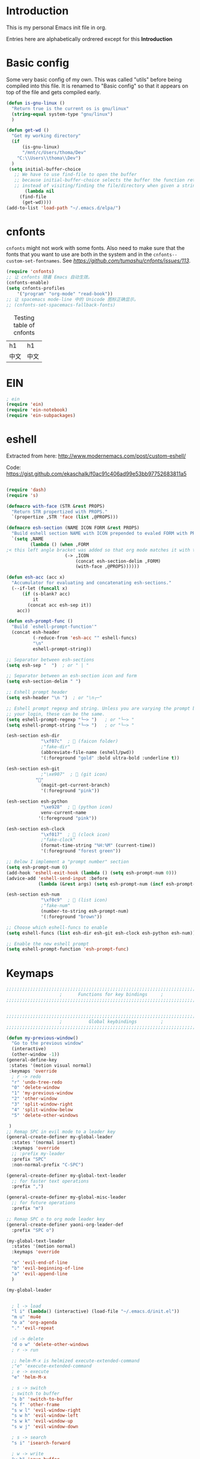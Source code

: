 * Introduction
This is my personal Emacs init file in org.

Entries here are alphabetically ordrered except for this *Introduction*
* Basic config
Some very basic config of my own.
This was called "utils" before being compiled into this file.
It is renamed to "Basic config" so that it appears on top of the file and gets compiled early.
#+begin_src emacs-lisp :tangle yes
(defun is-gnu-linux ()
  "Return true is the current os is gnu/linux"
  (string-equal system-type "gnu/linux")
  )

(defun get-wd ()
  "Get my working directory"
  (if
      (is-gnu-linux)
      "/mnt/c/Users/thoma/Dev"
    "C:\\Users\\thoma\\Dev")
  )
 (setq initial-buffer-choice
   ;; We have to use find-file to open the buffer
   ;; because initial-buffer-choice selects the buffer the function returns.
   ;; instead of visiting/finding the file/directory when given a string.
       (lambda nil
     (find-file
      (get-wd))))
(add-to-list 'load-path "~/.emacs.d/elpa/")
#+end_src
* cnfonts
~cnfonts~ might not work with some fonts. Also need to make sure that the fonts that you want to use are both in the system and in the ~cnfonts--custom-set-fontnames~. See [[my issue][https://github.com/tumashu/cnfonts/issues/113]].
#+begin_src emacs-lisp :tangle yes
(require 'cnfonts)
;; 让 cnfonts 随着 Emacs 自动生效。
(cnfonts-enable)
(setq cnfonts-profiles
    '("program" "org-mode" "read-book"))
;; 让 spacemacs mode-line 中的 Unicode 图标正确显示。
;; (cnfonts-set-spacemacs-fallback-fonts)
#+end_src

#+caption: Testing table of cnfonts
#+name: Testing table of cnfonts
| h1   | h1   |
| 中文 | 中文 |
* EIN
#+begin_src emacs-lisp :tangle yes
; ein
(require 'ein)
(require 'ein-notebook)
(require 'ein-subpackages)
#+end_src
* eshell
Extracted from here: http://www.modernemacs.com/post/custom-eshell/

Code: https://gist.github.com/ekaschalk/f0ac91c406ad99e53bb97752683811a5
#+begin_src emacs-lisp :tangle yes

(require 'dash)
(require 's)

(defmacro with-face (STR &rest PROPS)
  "Return STR propertized with PROPS."
  `(propertize ,STR 'face (list ,@PROPS)))

(defmacro esh-section (NAME ICON FORM &rest PROPS)
  "Build eshell section NAME with ICON prepended to evaled FORM with PROPS."
  `(setq ,NAME
         (lambda () (when ,FORM
;< this left angle bracket was added so that org mode matches it with the following one
                      (-> ,ICON
                          (concat esh-section-delim ,FORM)
                          (with-face ,@PROPS))))))

(defun esh-acc (acc x)
  "Accumulator for evaluating and concatenating esh-sections."
  (--if-let (funcall x)
      (if (s-blank? acc)
          it
        (concat acc esh-sep it))
    acc))

(defun esh-prompt-func ()
  "Build `eshell-prompt-function'"
  (concat esh-header
          (-reduce-from 'esh-acc "" eshell-funcs)
          "\n"
          eshell-prompt-string))

;; Separator between esh-sections
(setq esh-sep "  ")  ; or " | "

;; Separator between an esh-section icon and form
(setq esh-section-delim " ")

;; Eshell prompt header
(setq esh-header "\n ")  ; or "\n┌─"

;; Eshell prompt regexp and string. Unless you are varying the prompt by eg.
;; your login, these can be the same.
(setq eshell-prompt-regexp "└─> ")   ; or "└─> "
(setq eshell-prompt-string "└─> ")   ; or "└─> "

(esh-section esh-dir
             "\xf07c"  ;  (faicon folder)
             ;"fake-dir"
             (abbreviate-file-name (eshell/pwd))
             '(:foreground "gold" :bold ultra-bold :underline t))

(esh-section esh-git
             ;"\xe907"  ;  (git icon)
	       ""
             (magit-get-current-branch)
             '(:foreground "pink"))

(esh-section esh-python
             "\xe928"  ;  (python icon)
             venv-current-name
            '(:foreground "pink"))

(esh-section esh-clock
             "\xf017"  ;  (clock icon)
             ;"fake-clock"
             (format-time-string "%H:%M" (current-time))
             '(:foreground "forest green"))

;; Below I implement a "prompt number" section
(setq esh-prompt-num 0)
(add-hook 'eshell-exit-hook (lambda () (setq esh-prompt-num 0)))
(advice-add 'eshell-send-input :before
            (lambda (&rest args) (setq esh-prompt-num (incf esh-prompt-num))))

(esh-section esh-num
             "\xf0c9"  ;  (list icon)
             ;"fake-num"
             (number-to-string esh-prompt-num)
             '(:foreground "brown"))

;; Choose which eshell-funcs to enable
(setq eshell-funcs (list esh-dir esh-git esh-clock esh-python esh-num))

;; Enable the new eshell prompt
(setq eshell-prompt-function 'esh-prompt-func)
#+end_src
* Keymaps
#+begin_src emacs-lisp :tangle yes
;;;;;;;;;;;;;;;;;;;;;;;;;;;;;;;;;;;;;;;;;;;;;;;;;;;;;;;;;;;;;;;;;;;;;;;;;;;;;;;
                    ;      Functions for key bindings     ;
;;;;;;;;;;;;;;;;;;;;;;;;;;;;;;;;;;;;;;;;;;;;;;;;;;;;;;;;;;;;;;;;;;;;;;;;;;;;;;;


;;;;;;;;;;;;;;;;;;;;;;;;;;;;;;;;;;;;;;;;;;;;;;;;;;;;;;;;;;;;;;;;;;;;;;;;;;;;;;;
                    ;          Global keybindings         ;
;;;;;;;;;;;;;;;;;;;;;;;;;;;;;;;;;;;;;;;;;;;;;;;;;;;;;;;;;;;;;;;;;;;;;;;;;;;;;;;

(defun my-previous-window()
  "Go to the previous window"
  (interactive)
  (other-window -1))
(general-define-key
 :states '(motion visual normal)
 :keymaps 'override
  ; r -> redo
  "r" 'undo-tree-redo
  "0" 'delete-window
  "1" 'my-previous-window
  "2" 'other-window
  "3" 'split-window-right
  "4" 'split-window-below
  "5" 'delete-other-windows

 )
;; Remap SPC in evil mode to a leader key
(general-create-definer my-global-leader
  :states '(normal insert)
  :keymaps 'override
  ;; :prefix my-leader
  :prefix "SPC"
  :non-normal-prefix "C-SPC")

(general-create-definer my-global-text-leader
  ;; for faster text operations
  :prefix ",")

(general-create-definer my-global-misc-leader
  ;; for future operations
  :prefix "m")

;; Remap SPC o to org mode leader key
(general-create-definer yaoni-org-leader-def
  :prefix "SPC o")

(my-global-text-leader
  :states '(motion normal)
  :keymaps 'override

  "e" 'evil-end-of-line
  "b" 'evil-beginning-of-line
  "a" 'evil-append-line
  )

(my-global-leader


  ; l -> load
  "l i" (lambda() (interactive) (load-file "~/.emacs.d/init.el"))
  "m u" 'mu4e
  "o a" 'org-agenda
  "." 'evil-repeat

  ;d -> delete
  "d o w" 'delete-other-windows
  ; r -> run

  ;; helm-M-x is helmized execute-extended-command
  ;"e" 'execute-extended-command
  ; e -> execute
  "e" 'helm-M-x

  ; s -> switch
  ; switch to buffer
  "s b" 'switch-to-buffer
  "s f" 'other-frame
  "s w l" 'evil-window-right
  "s w h" 'evil-window-left
  "s w k" 'evil-window-up
  "s w j" 'evil-window-down

  ; s -> search
  "s i" 'isearch-forward

  ; w -> write
  "w b" 'save-buffer

  ; o -> open
  "o f" 'helm-find-files
  ; set-key expects an interactive command
  "o i" (lambda() (interactive) (find-file "~/.emacs.d"))
  ; Frame size
  ; inc frame width
  "i f w" 'inc-frame-width
  "d f w" 'dec-frame-width
  "i f h" 'inc-frame-height
  "d f h" 'dec-frame-height

  ; magit-status
  "m s" 'magit-status


  ; eX command
  "x" 'evil-ex
  )



(with-eval-after-load 'gif-screencast
  (define-key gif-screencast-mode-map (kbd "<f8>") 'gif-screencast-toggle-pause)
  (define-key gif-screencast-mode-map (kbd "<f9>") 'gif-screencast-stop))

;; auto-complete
(with-eval-after-load 'auto-complete
  (define-key ac-complete-mode-map "\C-n" 'ac-next)
  (define-key ac-complete-mode-map "\C-p" 'ac-previous))
#+end_src
* Evil
#+begin_src emacs-lisp :tangle yes
;; evil org
(setq evil-want-keybinding nil)
(require 'evil)
(when (require 'evil-collection nil t)
  (evil-collection-init))
(require 'evil-org)
(add-hook 'org-mode-hook 'evil-org-mode)
(evil-org-set-key-theme '(navigation insert textobjects additional calendar))
(require 'evil-org-agenda)
(evil-org-agenda-set-keys)
(evil-mode 1)

;; evil surround
(require 'evil-surround)
(add-hook 'org-mode-hook 'turn-on-evil-surround-mode)
; org-brain config
;; org-brain using evil
(evil-set-initial-state 'org-brain-visualize-mode 'emacs)
#+end_src
* Magit
Magit settings.
#+begin_src emacs-lisp :tangle yes
(use-package magit
  :ensure t
  :init
  ;; call this function so that eshell can use magit-get-current-branch.
  (magit-version)
  )
#+end_src
* Miscellaneous setup
Stuff that I haven't decided where to put (or never will!).
Mostly consists of system settings.
#+begin_src emacs-lisp :tangle yes
;; disable sound
(setq visible-bell 1)
(tool-bar-mode -1)
(global-display-line-numbers-mode t)
(electric-pair-mode t)

(global-undo-tree-mode)

(load-theme 'dracula t)
(require 'powerline)
(powerline-center-evil-theme)


;; yaml support
(add-to-list 'auto-mode-alist '("\\.yml\\'" . yaml-mode))



;; wrap lines
(global-visual-line-mode 1)

;; jedi
(add-hook 'python-mode-hook 'jedi:setup)
(setq jedi:complete-on-dot t)    ;optional
(setq ac-max-width 0.4)

;; yasnippet
(add-to-list 'load-path
              "~/.emacs.d/plugins/yasnippet")
(yas-global-mode 1)

; js2 minor mode
;(add-hook 'js-mode-hook 'js2-minor-mode)

;; 设置垃圾回收，在Windows下，emacs25版本会频繁出发垃圾回收，所以需要设置
;; This solves the problem that affects Emacs' speed while displaying Chinese characters
(when (eq system-type 'windows-nt) (setq gc-cons-threshold (* 512 1024 1024))
      (setq gc-cons-percentage 0.5) (run-with-idle-timer 5 t #'garbage-collect)
      ;; 显示垃圾回收信息，这个可以作为调试用
      ;; (setq garbage-collection-messages t)
      )




;; tide for TypeScript
(defun setup-tide-mode ()
  (interactive)
  (tide-setup)
  (flycheck-mode +1)
  (setq flycheck-check-syntax-automatically '(save mode-enabled))
  (eldoc-mode +1)
  (tide-hl-identifier-mode +1)
  ;; company is an optional dependency. You have to
  ;; install it separately via package-install
  ;; `M-x package-install [ret] company`
  (company-mode +1)

  ;; enable typescript-tslint checker
  (flycheck-add-mode 'typescript-tslint 'web-mode)
  )

;; aligns annotation to the right hand side
(setq company-tooltip-align-annotations t)

;; formats the buffer before saving
(add-hook 'before-save-hook 'tide-format-before-save)

(add-hook 'typescript-mode-hook #'setup-tide-mode)
(require 'web-mode)
(setq web-mode-engines-alist
      '(("django"  . "\\.html\\'"))
)
(add-to-list 'auto-mode-alist '("\\.tsx\\'" . web-mode))
(add-to-list 'auto-mode-alist '("\\.html\\'" . web-mode))

(defun my-web-mode-hook ()
  (when (string-equal "tsx" (file-name-extension buffer-file-name))
    (setup-tide-mode))
  (message "Web-mode on")
  (electric-pair-local-mode -1)
  )
(add-hook 'web-mode-hook 'my-web-mode-hook)


(which-key-mode)
(setq gif-screencast-output-directory (concat org-directory "screencasts"))

;;;;;;;;;;;;;;;;;;;;;;;;;;;;;;;;;;;;;;;;;;;;;;;;;;;;;;;;;;;;;;;;;;;;;;;;;;;;;;;
                    ;           Frame and Window           ;
;;;;;;;;;;;;;;;;;;;;;;;;;;;;;;;;;;;;;;;;;;;;;;;;;;;;;;;;;;;;;;;;;;;;;;;;;;;;;;;
(set-frame-size (selected-frame) 1350 950 t)
(defmacro gen-frame-size-func (w-or-h inc)
  "inc/dec-frame-width/height"
;(set-frame-height (selected-frame) (+ (frame-native-height (selected-frame)) 20) nil t)
  ; use let* so that we can refer to the `inc-or-dec' right away in `let'.
  (let* ((set-func (intern (concat "set-frame-" w-or-h)))
        (get-func (intern (concat "frame-native-" w-or-h)))
;; not sure why but it seems 20 is the minimum offset required for the change to take effect
        (value (if (string-equal w-or-h "width") 40 40))
        (inc-or-dec (if inc "inc" "dec"))
        (doc (format "%s the current frame %s." inc-or-dec w-or-h))
        (positive (if inc 1 -1)))

    ; The comma `,' causes Emacs to evaluate everything in the list it precedes
    ; so there is no need to place a comma before the variables in the list
    ; if you want it to be evaluated.
    ;FIXME: Need to figure out what @ does.
    `(defun ,(intern (concat inc-or-dec "-frame-" w-or-h)) ()
       ,doc
       (interactive)
        (message ,(number-to-string (* positive value)))
         (,set-func (selected-frame) (+ (,get-func (selected-frame)) ,(* positive value)) nil t)
         )
    )
  )
(gen-frame-size-func "width" t)
(gen-frame-size-func "width" nil)
(gen-frame-size-func "height" nil)
(gen-frame-size-func "height" t)

(require 'keyfreq)
(keyfreq-mode 1)
(keyfreq-autosave-mode 1)

(require 'helm-config)
(helm-mode 1)
(pdf-tools-install)
;; save/restore opened files and windows config
(desktop-save-mode 1)

;; Projectile
(projectile-mode +1)
(define-key projectile-mode-map (kbd "C-c p") 'projectile-command-map)

;; Dired
(require 'dired-x)
(setq-default dired-omit-files-p t) ; Buffer-local variable
(setq dired-omit-files (concat dired-omit-files "|.+~$"))

;; virtualenvwrapper
(require 'virtualenvwrapper)
(venv-initialize-interactive-shells) ;; if you want interactive shell support
(venv-initialize-eshell) ;; if you want eshell support
;; note that setting `venv-location` is not necessary if you
;; use the default location (`~/.virtualenvs`), or if the
;; the environment variable `WORKON_HOME` points to the right place

(defun open-working-directory ()
    (interactive)
    (find-file (get-wd))
)

(yaoni-org-leader-def
  :states '(motion normal)
  :keymaps 'override

  "d" 'open-working-directory)

;; show-paren-mode
(show-paren-mode 1)
(setq show-paren-style 'mixed)
#+end_src

All the icons to display and show icons.
#+begin_src emacs-lisp :tangle yes
(use-package all-the-icons)
#+end_src
* mu4e
Here's the configs for my mu4e stuff. I compiled it from multiple sources which I will try to recollect.
** Basic settings
#+begin_src emacs-lisp :tangle yes
(add-to-list 'load-path "~/.emacs.d/plugins/mu4e")
(defun load-mu4e ()
  "Load mu4e"
  (require 'org-mime)
  ;; make sure mu4e is in your load-path
  (require 'mu4e)
  ;;(require 'org-mu4e)

  ;; use mu4e for e-mail in emacs
  (setq mail-user-agent 'mu4e-user-agent)
  ;; default
  (setq mu4e-maildir (expand-file-name "~/.mail"))

  ;; don't save message to Sent Messages, Gmail/IMAP takes care of this
  ;; Testing shows that office 365 also works with this setting.
  (setq mu4e-sent-messages-behavior 'delete)

  ;; (See the documentation for `mu4e-sent-messages-behavior' if you have
  ;; additional non-Gmail addresses and want assign them different
  ;; behavior.)


  ;; allow for updating mail using 'U' in the main view:
  (setq mu4e-get-mail-command "mbsync -c ~/.emacs.d/mu4e/.mbsyncrc -a"
        ;; mu4e-html2text-command "w3m -T text/html" ;;using the default mu4e-shr2text
        mu4e-view-prefer-html t
        mu4e-update-interval 300
        mu4e-headers-auto-update t
        mu4e-compose-signature-auto-include nil
        mu4e-compose-format-flowed t)

  ;; enable inline images
  (setq mu4e-view-show-images t)
  ;; use imagemagick, if available
  (when (fboundp 'imagemagick-register-types)
    (imagemagick-register-types))

  ;; every new email composition gets its own frame!
  ;; this conflicts with undo-tree
  ;; (setq mu4e-compose-in-new-frame t)


  (add-hook 'mu4e-view-mode-hook #'visual-line-mode)

  ;; <tab> to navigate to links, <RET> to open them in browser
  (add-hook 'mu4e-view-mode-hook
            (lambda()
              ;; try to emulate some of the eww key-bindings
              (local-set-key (kbd "<RET>") 'mu4e~view-browse-url-from-binding)
              (local-set-key (kbd "<tab>") 'shr-next-link)
              (local-set-key (kbd "<backtab>") 'shr-previous-link)))
  ;; spell check
  (add-hook 'mu4e-compose-mode-hook
            (defun my-do-compose-stuff ()
              "My settings for message composition."
              (visual-line-mode)
                                        ;(org-mu4e-compose-org-mode)
              (use-hard-newlines -1)
              (flyspell-mode)))
  ;;set up queue for offline email
  ;;use mu mkdir  ~/Maildir/acc/queue to set up first
  (setq smtpmail-queue-mail nil)  ;; start in normal mode
  ;;rename files when moving
  ;;NEEDED FOR MBSYNC
  (setq mu4e-change-filenames-when-moving t)
  ;;from the info manual
  (setq mu4e-attachment-dir  "~/Downloads")
  (setq mu4e-compose-dont-reply-to-self t)

  ;; convert org mode to HTML automatically
                                        ;(setq org-mu4e-convert-to-html t)

  ;;from vxlabs config
  ;; show full addresses in view message (instead of just names)
  ;; toggle per name with M-RET
  (setq mu4e-view-show-addresses 't)

  ;; don't ask when quitting
  (setq mu4e-confirm-quit nil)
  (require 'smtpmail)

  ;; don't keep message buffers around
  (setq message-kill-buffer-on-exit t)


  ;; Use MS Edge to open the link in mu4e view
  ;; https://www.emacswiki.org/emacs/BrowseUrl
  (defun browse-url-ms-edge (url &optional new-window)
    (shell-command
     (concat "\"/mnt/c/Program Files (x86)/Microsoft/Edge Dev/Application/msedge.exe\" " url))
    )
  (setq browse-url-browser-function 'browse-url-ms-edge)

  (setf (alist-get 'trash mu4e-marks)
        (list :char '("d" . "▼")
              :prompt "dtrash"
              :dyn-target (lambda (target msg)
                            (mu4e-get-trash-folder msg))
              :action (lambda (docid msg target)
                        ;; Here's the main difference to the regular trash mark,
                        ;; no +T before -N so the message is not marked as
                        ;; IMAP-deleted:
                        (mu4e~proc-move docid (mu4e~mark-check-target target) "-N"))))
#+end_src

** Context settings.
#+begin_src emacs-lisp :tangle yes
;; mu4e-context
(require 'mu4e-context)
(setq mu4e-context-policy 'pick-first)
(setq mu4e-compose-context-policy 'always-ask)
(setq mu4e-contexts
      (list
       (make-mu4e-context
        :name "personal" ;;for my-gmail
        :enter-func (lambda () (mu4e-message "Entering context personal"))
        :leave-func (lambda () (mu4e-message "Leaving context personal"))
        :match-func (lambda (msg)
                      (when msg
                        (mu4e-message-contact-field-matches
                         msg '(:from :to :cc :bcc) "wyatsky@gmail.com")))
        :vars '((user-mail-address . "wyatsky@gmail.com")
                (user-full-name . "Thomas")
                (mu4e-sent-folder . "/my-gmail/[Gmail].Sent Mail")
                (mu4e-drafts-folder . "/my-gmail/[Gmail].drafts")
                (mu4e-trash-folder . "/my-gmail/[Gmail].Bin")
                (mu4e-compose-signature . (concat "Thomas Wang\n" "Emacs 25, org-mode 9, mu4e 1.0\n"))
                (mu4e-compose-format-flowed . t)
                (smtpmail-queue-dir . "~/.mail/my-gmail/queue/cur")
                (message-send-mail-function . smtpmail-send-it)
                (smtpmail-smtp-user . "wyatsky")
                (smtpmail-starttls-credentials . (("smtp.gmail.com" 587 nil nil)))
                (smtpmail-auth-credentials . (expand-file-name "~/.authinfo.gpg"))
                (smtpmail-default-smtp-server . "smtp.gmail.com")
                (smtpmail-smtp-server . "smtp.gmail.com")
                (smtpmail-smtp-service . 587)
                (smtpmail-debug-info . t)
                (smtpmail-debug-verbose . t)
                (mu4e-maildir-shortcuts . ( ("/my-gmail/INBOX"            . ?i)
                                            ("/my-gmail/[my].Sent Mail" . ?s)
                                            ("/my-gmail/[my].Bin"       . ?t)
                                            ("/my-gmail/[my].All Mail"  . ?a)
                                            ("/my-gmail/[my].Starred"   . ?r)
                                            ("/my-gmail/[my].drafts"    . ?d)
                                            ))))
       (make-mu4e-context
        :name "qut" 
        :enter-func (lambda () (mu4e-message "Entering context work"))
        :leave-func (lambda () (mu4e-message "Leaving context work"))
        :match-func (lambda (msg)
                      (when msg
                        (mu4e-message-contact-field-matches
                         msg '(:from :to :cc :bcc) "wangy95@qut.edu.au")))
        :vars '((user-mail-address . "wangy95@qut.edu.au")
                (user-full-name . "Yi Wang")
                (mu4e-sent-folder . "/QUT/Sent Items")
                (mu4e-drafts-folder . "/QUT/Drafts")
                (mu4e-trash-folder . "/QUT/Deleted Items")
                (mu4e-compose-signature . (concat "Kind regards,\n" "Yi Wang\n"))
                (mu4e-compose-format-flowed . t)
                (smtpmail-queue-dir . "~/.mail/QUT/queue/cur")
                (message-send-mail-function . smtpmail-send-it)
                (smtpmail-smtp-user . "wangy95@qut.edu.au")
                (smtpmail-starttls-credentials . (("smtp.office365.com" 587 nil nil)))
                (smtpmail-auth-credentials . (expand-file-name "~/.authinfo.gpg"))
                (smtpmail-default-smtp-server . "smtp.office365.com")
                (smtpmail-smtp-server . "smtp.office365.com")
                (smtpmail-smtp-service . 587)
                (smtpmail-debug-info . t)
                (smtpmail-debug-verbose . t)
                (mu4e-maildir-shortcuts . (
                                           ("/QUT/INBOX"            . ?i)
                                           ("/QUTSent Items"            . ?s)
                                           ))))

       (make-mu4e-context
        :name "uq" ;;for acc2-gmail
        :enter-func (lambda () (mu4e-message "Entering context work"))
        :leave-func (lambda () (mu4e-message "Leaving context work"))
        :match-func (lambda (msg)
                      (when msg
                        (mu4e-message-contact-field-matches
                         msg '(:from :to :cc :bcc) "y.wang7@uqconnect.edu.au")))
        :vars '((user-mail-address . "y.wang7@uqconnect.edu.au")
                (user-full-name . "Yi Wang")
                (mu4e-sent-folder . "/uq/Sent Mail")
                (mu4e-drafts-folder . "/uq/Drafts")
                (mu4e-trash-folder . "/uq/Trash")
                (mu4e-compose-signature . (concat "Cheers\n" "Emacs is awesome!\n"))
                (mu4e-compose-format-flowed . t)
                (smtpmail-queue-dir . "~/.mail/uq/queue/cur")
                (message-send-mail-function . smtpmail-send-it)
                (smtpmail-smtp-user . "y.wang7@uqconnect.edu.au")
                (smtpmail-starttls-credentials . (("smtp.office365.com" 587 nil nil)))
                (smtpmail-auth-credentials . (expand-file-name "~/.authinfo.gpg"))
                (smtpmail-default-smtp-server . "smtp.office365.com")
                (smtpmail-smtp-server . "smtp.office365.com")
                (smtpmail-smtp-service . 587)
                (smtpmail-debug-info . t)
                (smtpmail-debug-verbose . t)
                (mu4e-maildir-shortcuts . ( ("/uq/INBOX"            . ?i)
                                            ))))))
;; bookmarks

(add-to-list 'mu4e-bookmarks
             (make-mu4e-bookmark
              :name  "No Trash Unread"
              :query "date:today..now AND NOT Maildir:/QUT/[QUT].Trash AND NOT Maildir:/my-gmail/[Gmail].Bin"
              :key ?U))

)

(defun load-mu4e-on-gnu-linux ()
  "Load mu4e if the os is gnu/linux"
  (if (is-gnu-linux)
      (load-mu4e)))
(load-mu4e-on-gnu-linux)



(require 'gnus-dired)
;; make the `gnus-dired-mail-buffers' function also work on
;; message-mode derived modes, such as mu4e-compose-mode
(defun gnus-dired-mail-buffers ()
  "Return a list of active message buffers."
  (let (buffers)
    (save-current-buffer
      (dolist (buffer (buffer-list t))
        (set-buffer buffer)
        (when (and (derived-mode-p 'message-mode)
                   (null message-sent-message-via))
          (push (buffer-name buffer) buffers))))
    (nreverse buffers)))

(setq gnus-dired-mail-mode 'mu4e-user-agent)
(add-hook 'dired-mode-hook 'turn-on-gnus-dired-mode)
#+end_src

The following code [[https://www.djcbsoftware.nl/code/mu/mu4e/Retrieval-and-indexing.html#Speeding-up-indexing][speeds up the indexing process]].
#+begin_src emacs-lisp :tangle yes
(setq
 mu4e-index-cleanup nil      ;; don't do a full cleanup check
 mu4e-index-lazy-check t)    ;; don't consider up-to-date dirs
#+end_src

Do not show indexing progress in the minibuffer.
#+begin_src emacs-lisp :tangle yes
(setq mu4e-hide-index-messages t)
#+end_src
Some other settings.
#+begin_src emacs-lisp :tangle yes
(setq mu4e-headers-date-format "%d/%m/%Y")
(setq mu4e-headers-include-related t)
(setq mu4e-headers-skip-duplicates t)
#+end_src
** Signature
My own signature function as the ~mu4e-insert-signature~ always inserts the signature to the end of the whole conversation.

[[http://ergoemacs.org/emacs/elisp_defvar_problem.html][This article]] explains why set ~defvar~ to ~nil~.
Basically, ~defvar~ cannot override a symbol's value if it's defined already.
#+begin_src emacs-lisp :tangle yes
(defvar my-message-signatures nil
  "Association list providing signatures for different occasions.
This is set to nil because once it is set by `defvar', it cannot be changed.")
(setq my-message-signatures '((?1 "Formal" (lambda () "" (insert-file-contents message-signature-file)))
            (?2 "Informal" (lambda () (insert-file-contents (concat message-signature-file "-informal")))))
  )
(defun my-mu4e-insert-signature ()
"Insert my custom signature from "
  (interactive)
  (let ((choice (read-char-choice (mapconcat (lambda (item) (format "%c: %s" (car item) (cadr item))) my-message-signatures "; ")
                                  (mapcar #'car my-message-signatures))))
    (funcall (nth 2 (assoc choice my-message-signatures))))
  )
(add-hook 'mu4e-compose-mode-hook
          (lambda () (local-set-key (kbd "C-c C-w") #'my-mu4e-insert-signature)))

#+end_src
* org
My org mode setup.
#+begin_src emacs-lisp :tangle yes
;;;;;;;;;;;;;;;;;;;;;;;;;;;;;;;;;;;;;;;;;;;;;;;;;;;;;;;;;;;;;;;;;;;;;;;;;;;;;;;
                    ;              Org-global             ;
;;;;;;;;;;;;;;;;;;;;;;;;;;;;;;;;;;;;;;;;;;;;;;;;;;;;;;;;;;;;;;;;;;;;;;;;;;;;;;;
(setq org-directory (concat (get-wd) "/orgs/"))
;; include entries from the Emacs diary into Org mode's agenda
(setq org-agenda-include-diary t)
;; turn on indent mode in Org
(add-hook 'org-mode-hook 'org-indent-mode)

;; capture
(setq org-default-notes-file (concat org-directory "capture/quick_notes.org"))

;; cater for whitespace sensetive languages
(setq org-edit-src-content-indentation 4)
(setq org-src-fontify-natively t)
(setq org-src-preserve-indentation t)

; Set default column view headings: Task Effort Clock_Summary
(setq org-columns-default-format "%80ITEM(Task) %10Effort(Effort){:} %10CLOCKSUM")
;; set effort estimates
(setq org-global-properties (quote (("Effort_ALL" . "0:05 0:10 0:15 0:30 0:45 1:00 2:00 3:00 4:00 5:00 6:00 0:00")
                                    ("STYLE_ALL" . "habit"))))


;;;;;;;;;;;;;;;;;;;;;;;;;;;;;;;;;;;;;;;;;;;;;;;;;;;;;;;;;;;;;;;;;;;;;;;;;;;;;;;
                    ;                Agenda               ;
;;;;;;;;;;;;;;;;;;;;;;;;;;;;;;;;;;;;;;;;;;;;;;;;;;;;;;;;;;;;;;;;;;;;;;;;;;;;;;;
;; Agenda
(defun org-agenda-files-paths (cur-wd list)
  "Generate a list of file paths based on `get-wd' for variable `org-agenda-files'"
  (let (new-list)
    (dolist (element list new-list)
      (setq new-list (cons (concat cur-wd element) new-list)))))

(setq org-agenda-files
      (cons org-default-notes-file (org-agenda-files-paths org-directory '("Personal.org" "learnning.org" "QUT.org" "COF.org")))
      )


;;;;;;;;;;;;;;;;;;;;;;;;;;;;;;;;;;;;;;;;;;;;;;;;;;;;;;;;;;;;;;;;;;;;;;;;;;;;;;;
                    ;           ob-lang settings          ;
;;;;;;;;;;;;;;;;;;;;;;;;;;;;;;;;;;;;;;;;;;;;;;;;;;;;;;;;;;;;;;;;;;;;;;;;;;;;;;;
;; enable python source code eval
(require 'ob-python)
;; enable javascript source code eval
(require 'ob-js)
;;(add-to-list 'org-babel-load-languages '(js . t))
(org-babel-do-load-languages 'org-babel-load-languages org-babel-load-languages)
(add-to-list 'org-babel-tangle-lang-exts '("js" . "js"))


;;;;;;;;;;;;;;;;;;;;;;;;;;;;;;;;;;;;;;;;;;;;;;;;;;;;;;;;;;;;;;;;;;;;;;;;;;;;;;;
                    ;             My org seup             ;
;;;;;;;;;;;;;;;;;;;;;;;;;;;;;;;;;;;;;;;;;;;;;;;;;;;;;;;;;;;;;;;;;;;;;;;;;;;;;;;
(defun my-org-setup ()
  "Set up my org settings."
  ;(define-key org-mode-map (kbd "C-c t") (kbd "C-u M-x org-time-stamp"))
  ;(define-key org-mode-map (kbd "C-c r") 'org-drill-resume)
  ;(define-key org-mode-map (kbd "C-c l") 'org-shiftright)
  ;(define-key org-mode-map (kbd "C-c h") 'org-shiftleft)
  (defun org-open-org-directory ()
    (interactive)
    (find-file org-directory)
    )
  (yaoni-org-leader-def
   :states 'normal
   :keymaps 'override
   "t" (kbd "C-u M-x org-time-stamp-inactive")
   "r" 'org-drill-resume
   "l" 'org-shiftright
   "h" 'org-shiftleft
   "o" 'org-open-org-directory
   )
  (require 'ox-md nil t)

  (defun search-word ()
    "Search the word marked or at point."
    (interactive)
    (let (pos1 pos2 bds)
      (if (use-region-p)
          (setq pos1 (region-beginning) pos2 (region-end))
        (progn
          (setq bds (bounds-of-thing-at-point 'symbol))
          (setq pos1 (car bds) pos2 (cdr bds))))
      (shell-command (concat "\"/mnt/c/Program Files (x86)/Microsoft/Edge Dev/Application/msedge.exe\" https://www.startpage.com/do/dsearch?query=" (replace-regexp-in-string " " "+" (buffer-substring-no-properties pos1 pos2))))
      ))
  (define-key org-mode-map (kbd "C-c g") 'search-word)
)

(with-eval-after-load "org"
   (my-org-setup)
  )



;;;;;;;;;;;;;;;;;;;;;;;;;;;;;;;;;;;;;;;;;;;;;;;;;;;;;;;;;;;;;;;;;;;;;;;;;;;;;;;
                    ;             org-modules             ;
;;;;;;;;;;;;;;;;;;;;;;;;;;;;;;;;;;;;;;;;;;;;;;;;;;;;;;;;;;;;;;;;;;;;;;;;;;;;;;;
;; org-bullets
(require 'org-bullets)
(add-hook 'org-mode-hook (lambda () (org-bullets-mode 1)))

;; do not use any tabs
;; this is added to prevent picture mode from inserting tabs
;; while we are drawing ascii images
;; we do not use tabs anyway so leave it globally on
(setq-default indent-tabs-mode nil)

;; Ditaa settings
; disable Artist mode in org-src-mode when editing ditaa code
; this is because Artist mode seems to prevent me from typing arrows (< and >)
(defun setup-ditaa ()
    "Setting up the ditaa env for org-src-mode"
    (message "In ditaa mode %s"(buffer-name))
    (artist-mode-off)
    (picture-mode)
    (display-line-numbers-mode)
  )

(add-hook 'org-src-mode-hook
          (lambda ()
            (if (string-match-p (regexp-quote "ditaa") (buffer-name))
                ;; fixme: need to fix this
                ;; seems to be not calling this function
                (setup-ditaa)
                )))
#+end_src

Org-tree-slide for presentation.
#+begin_src emacs-lisp :tangle yes
(require 'org-tree-slide)
#+end_src
* pyim

#+begin_src emacs-lisp :tangle yes
;; pyim
(require 'posframe)
(require 'pyim)
(require 'pyim-basedict)
(pyim-basedict-enable)
(setq default-input-method "pyim")
(setq pyim-default-scheme 'wubi)
(require 'pyim-wbdict)
(pyim-wbdict-v98-enable)
(global-set-key (kbd "C-\\") 'toggle-input-method)
;; 使用 popup-el 来绘制选词框, 如果用 emacs26, 建议设置
;; 为 'posframe, 速度很快并且菜单不会变形，不过需要用户
;; 手动安装 posframe 包。
(setq pyim-page-tooltip 'posframe)
;; (设置 pyim 探针设置，这是 pyim 高级功能设置，可以实现 *无痛* 中英文切换 :-)
;; 我自己使用的中英文动态切换规则是：
;; 1. 光标只有在注释里面时，才可以输入中文。
;; 2. 光标前是汉字字符时，才能输入中文。
;; 3. 使用 M-j 快捷键，强制将光标前的拼音字符串转换为中文。
(setq-default pyim-english-input-switch-functions
            '(pyim-probe-dynamic-english
                pyim-probe-isearch-mode
                pyim-probe-program-mode
                pyim-probe-org-structure-template))
(setq pyim-punctuation-translate-p '(auto yes no))   ;中文使用全角标点，英文使用半角标点。
(setq-default pyim-punctuation-half-width-functions
              '(pyim-probe-punctuation-line-beginning pyim-probe-punctuation-after-punctuation))
(global-set-key (kbd"M-j") 'pyim-convert-string-at-point) ;与 pyim-probe-dynamic-english 配合
(global-set-key (kbd"C-;") 'pyim-delete-word-from-personal-buffer)
#+end_src
* Testing
